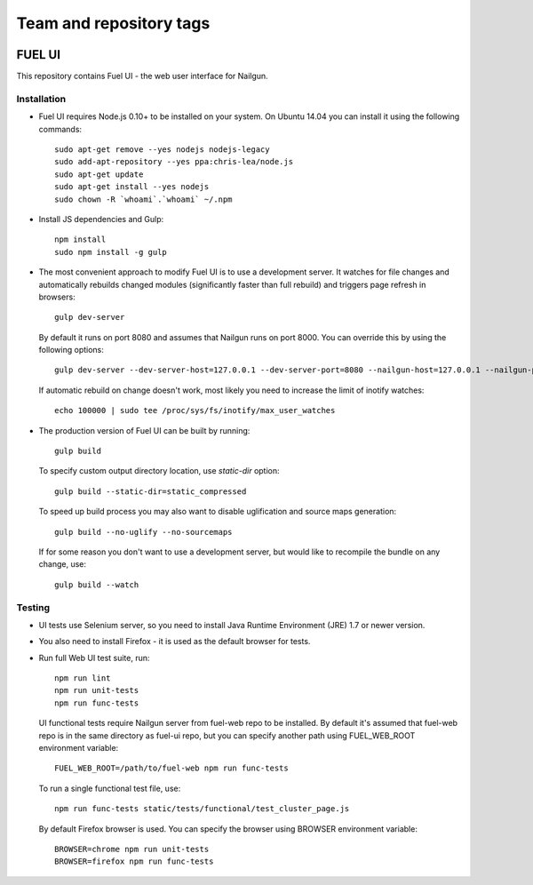 ========================
Team and repository tags
========================

.. image:: http://governance.openstack.org/badges/fuel-ui.svg
    :target: http://governance.openstack.org/reference/tags/index.html

.. Change things from this point on

FUEL UI
=======

This repository contains Fuel UI - the web user interface for Nailgun.

Installation
------------

* Fuel UI requires Node.js 0.10+ to be installed on your system. On Ubuntu
  14.04 you can install it using the following commands::

    sudo apt-get remove --yes nodejs nodejs-legacy
    sudo add-apt-repository --yes ppa:chris-lea/node.js
    sudo apt-get update
    sudo apt-get install --yes nodejs
    sudo chown -R `whoami`.`whoami` ~/.npm

* Install JS dependencies and Gulp::

    npm install
    sudo npm install -g gulp

* The most convenient approach to modify Fuel UI is to use a development
  server. It watches for file changes and automatically rebuilds changed
  modules (significantly faster than full rebuild) and triggers page refresh
  in browsers::

    gulp dev-server

  By default it runs on port 8080 and assumes that Nailgun runs on
  port 8000. You can override this by using the following options::

    gulp dev-server --dev-server-host=127.0.0.1 --dev-server-port=8080 --nailgun-host=127.0.0.1 --nailgun-port=8000

  If automatic rebuild on change doesn't work, most likely you need to
  increase the limit of inotify watches::

    echo 100000 | sudo tee /proc/sys/fs/inotify/max_user_watches

* The production version of Fuel UI can be built by running::

    gulp build

  To specify custom output directory location, use `static-dir` option::

    gulp build --static-dir=static_compressed

  To speed up build process you may also want to disable uglification and
  source maps generation::

    gulp build --no-uglify --no-sourcemaps

  If for some reason you don't want to use a development server, but would
  like to recompile the bundle on any change, use::

    gulp build --watch

Testing
-------

* UI tests use Selenium server, so you need to install Java Runtime
  Environment (JRE) 1.7 or newer version.

* You also need to install Firefox - it is used as the default browser for
  tests.

* Run full Web UI test suite, run::

    npm run lint
    npm run unit-tests
    npm run func-tests

  UI functional tests require Nailgun server from fuel-web repo to be
  installed. By default it's assumed that fuel-web repo is in the same
  directory as fuel-ui repo, but you can specify another path using
  FUEL_WEB_ROOT environment variable::

    FUEL_WEB_ROOT=/path/to/fuel-web npm run func-tests

  To run a single functional test file, use::

    npm run func-tests static/tests/functional/test_cluster_page.js

  By default Firefox browser is used. You can specify the browser using
  BROWSER environment variable::

    BROWSER=chrome npm run unit-tests
    BROWSER=firefox npm run func-tests
